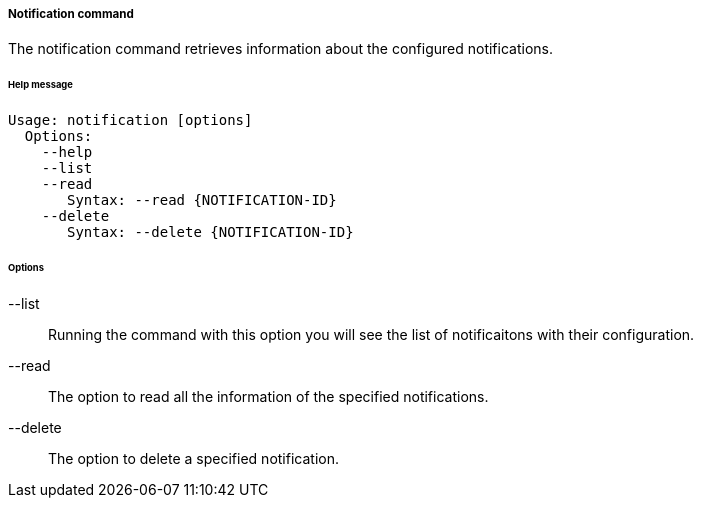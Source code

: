 //
// Licensed to the Apache Software Foundation (ASF) under one
// or more contributor license agreements.  See the NOTICE file
// distributed with this work for additional information
// regarding copyright ownership.  The ASF licenses this file
// to you under the Apache License, Version 2.0 (the
// "License"); you may not use this file except in compliance
// with the License.  You may obtain a copy of the License at
//
//   http://www.apache.org/licenses/LICENSE-2.0
//
// Unless required by applicable law or agreed to in writing,
// software distributed under the License is distributed on an
// "AS IS" BASIS, WITHOUT WARRANTIES OR CONDITIONS OF ANY
// KIND, either express or implied.  See the License for the
// specific language governing permissions and limitations
// under the License.
//

===== Notification command
The notification command retrieves information about the configured notifications.

[discrete]
====== Help message
[source,bash]
----
Usage: notification [options]
  Options:
    --help 
    --list 
    --read 
       Syntax: --read {NOTIFICATION-ID} 
    --delete 
       Syntax: --delete {NOTIFICATION-ID}
----

[discrete]
====== Options

--list::
Running the command with this option you will see the list of notificaitons with their configuration.
--read::
The option to read all the information of the specified notifications.
--delete::
The option to delete a specified notification.